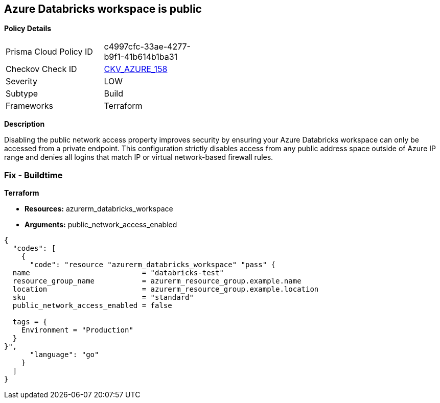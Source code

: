 == Azure Databricks workspace is public


*Policy Details* 

[width=45%]
[cols="1,1"]
|=== 
|Prisma Cloud Policy ID 
| c4997cfc-33ae-4277-b9f1-41b614b1ba31

|Checkov Check ID 
| https://github.com/bridgecrewio/checkov/tree/master/checkov/terraform/checks/resource/azure/DatabricksWorkspaceIsNotPublic.py[CKV_AZURE_158]

|Severity
|LOW

|Subtype
|Build

|Frameworks
|Terraform

|=== 



*Description* 


Disabling the public network access property improves security by ensuring your  Azure Databricks workspace can only be accessed from a private endpoint.
This configuration strictly disables access from any public address space outside of Azure IP range and denies all logins that match IP or virtual network-based firewall rules.

=== Fix - Buildtime


*Terraform* 


* *Resources:* azurerm_databricks_workspace
* *Arguments:* public_network_access_enabled


[source,go]
----
{
  "codes": [
    {
      "code": "resource "azurerm_databricks_workspace" "pass" {
  name                          = "databricks-test"
  resource_group_name           = azurerm_resource_group.example.name
  location                      = azurerm_resource_group.example.location
  sku                           = "standard"
  public_network_access_enabled = false

  tags = {
    Environment = "Production"
  }
}",
      "language": "go"
    }
  ]
}
----
